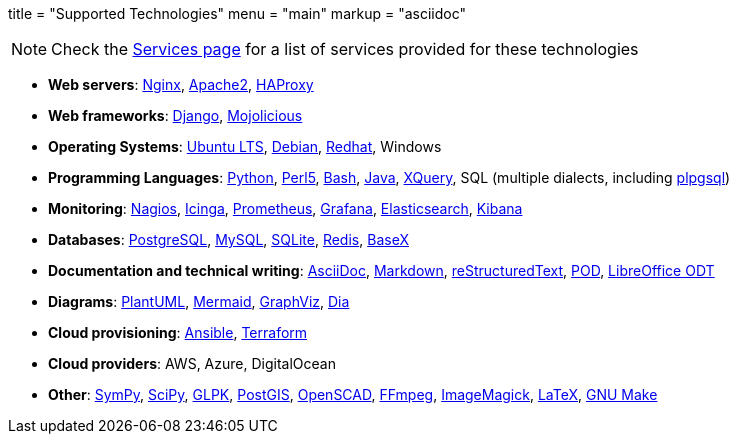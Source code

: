 +++
title = "Supported Technologies"
menu = "main"
markup = "asciidoc"
+++

[NOTE]
Check the link:https://wsdookadr.github.io/services/[Services page] for a list of services provided for these technologies

* *Web servers*: link:https://www.nginx.com/[Nginx], link:https://httpd.apache.org/[Apache2], link:http://www.haproxy.org/[HAProxy]
* *Web frameworks*: link:https://www.djangoproject.com/[Django], link:https://mojolicious.org/[Mojolicious]
* *Operating Systems*: link:https://releases.ubuntu.com/[Ubuntu LTS], link:https://www.debian.org/[Debian], link:https://www.redhat.com/en[Redhat], Windows
* *Programming Languages*: link:https://www.python.org/[Python], link:https://www.perl.org/[Perl5], link:https://www.gnu.org/software/bash/[Bash], link:https://www.java.com/en/[Java], link:https://en.wikipedia.org/wiki/XQuery[XQuery], SQL (multiple dialects, including link:https://www.postgresql.org/docs/11/plpgsql.html[plpgsql])
* *Monitoring*: link:https://www.nagios.org/[Nagios], link:https://icinga.com/[Icinga], link:https://prometheus.io/[Prometheus], link:https://grafana.com/[Grafana], link:https://www.elastic.co/[Elasticsearch], link:https://www.elastic.co/kibana[Kibana]
* *Databases*: link:https://www.postgresql.org/[PostgreSQL], link:https://www.mysql.com/[MySQL], link:https://www.sqlite.org/index.html[SQLite], link:https://redis.io/[Redis], link:https://basex.org/[BaseX]
* *Documentation and technical writing*: link:https://asciidoc.org/[AsciiDoc], link:https://en.wikipedia.org/wiki/Markdown[Markdown], link:https://docutils.sourceforge.io/docs/ref/rst/restructuredtext.html[reStructuredText], link:https://perldoc.perl.org/perlpod[POD], link:https://www.libreoffice.org/discover/what-is-opendocument/[LibreOffice ODT]
* *Diagrams*: link:https://plantuml.com/[PlantUML], link:https://mermaid-js.github.io/mermaid/[Mermaid], link:https://graphviz.org/[GraphViz], link:https://en.wikipedia.org/wiki/Dia_(software)[Dia]
* *Cloud provisioning*: link:https://www.ansible.com/[Ansible], link:https://www.terraform.io/[Terraform]
* *Cloud providers*: AWS, Azure, DigitalOcean
* *Other*: link:https://www.sympy.org/en/index.html[SymPy], link:https://www.scipy.org/[SciPy], link:https://www.gnu.org/software/glpk/[GLPK], link:https://postgis.net/[PostGIS], link:https://www.openscad.org/[OpenSCAD], link:https://ffmpeg.org/[FFmpeg], link:https://imagemagick.org/index.php[ImageMagick], link:https://www.latex-project.org/[LaTeX], link:https://www.gnu.org/software/make/[GNU Make]



